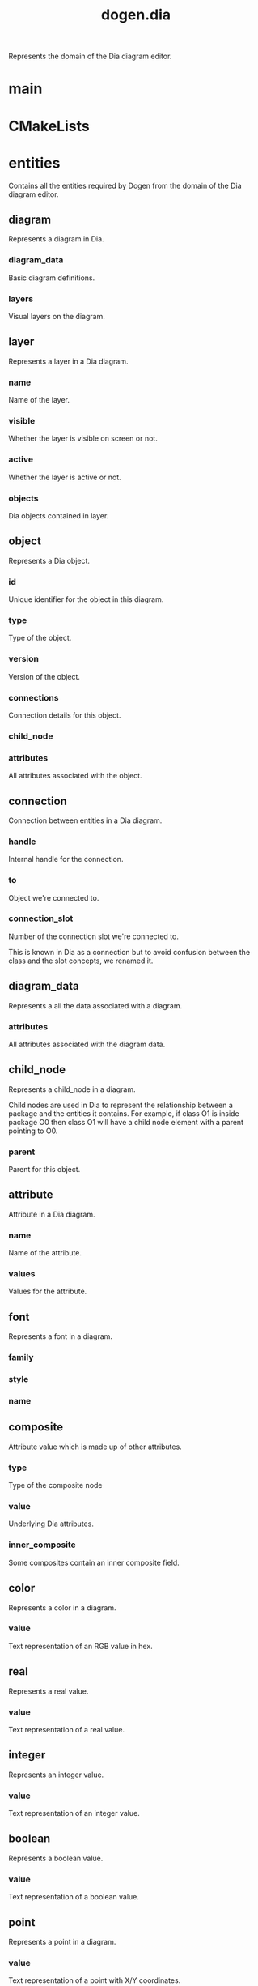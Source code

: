 #+title: dogen.dia
#+options: <:nil c:nil todo:nil ^:nil d:nil date:nil author:nil
:PROPERTIES:
:masd.codec.dia.comment: true
:masd.codec.model_modules: dogen.dia
:masd.codec.input_technical_space: cpp
:masd.codec.reference: cpp.builtins
:masd.codec.reference: cpp.std
:masd.codec.reference: cpp.boost
:masd.codec.reference: masd
:masd.codec.reference: masd.variability
:masd.codec.reference: dogen.profiles
:masd.variability.profile: dogen.profiles.base.default_profile
:END:

Represents the domain of the Dia diagram editor.

* main
:PROPERTIES:
:masd.codec.stereotypes: masd::entry_point, dogen::untypable
:END:
* CMakeLists
:PROPERTIES:
:masd.codec.stereotypes: masd::build::cmakelists, dogen::handcrafted::cmake
:END:
* entities
:PROPERTIES:
:masd.codec.dia.comment: true
:END:

Contains all the entities required by Dogen from the
domain of the Dia diagram editor.

** diagram
Represents a diagram in Dia.

*** diagram_data
:PROPERTIES:
:masd.codec.type: diagram_data
:END:

Basic diagram definitions.

*** layers
:PROPERTIES:
:masd.codec.type: std::vector<layer>
:END:

Visual layers on the diagram.

** layer
Represents a layer in a Dia diagram.

*** name
:PROPERTIES:
:masd.codec.type: std::string
:END:

Name of the layer.

*** visible
:PROPERTIES:
:masd.codec.type: bool
:END:

Whether the layer is visible on screen or not.

*** active
:PROPERTIES:
:masd.codec.type: bool
:END:

Whether the layer is active or not.

*** objects
:PROPERTIES:
:masd.codec.type: std::vector<object>
:END:

Dia objects contained in layer.

** object
Represents a Dia object.

*** id
:PROPERTIES:
:masd.codec.type: std::string
:END:

Unique identifier for the object in this diagram.

*** type
:PROPERTIES:
:masd.codec.type: std::string
:END:

Type of the object.

*** version
:PROPERTIES:
:masd.codec.type: int
:END:

Version of the object.

*** connections
:PROPERTIES:
:masd.codec.type: std::vector<connection>
:END:

Connection details for this object.

*** child_node
:PROPERTIES:
:masd.codec.type: boost::optional<child_node>
:END:
*** attributes
:PROPERTIES:
:masd.codec.type: std::vector<attribute>
:END:

All attributes associated with the object.

** connection
Connection between entities in a Dia diagram.

*** handle
:PROPERTIES:
:masd.codec.type: std::string
:END:

Internal handle for the connection.

*** to
:PROPERTIES:
:masd.codec.type: std::string
:END:

Object we're connected to.

*** connection_slot
:PROPERTIES:
:masd.codec.type: std::string
:END:

Number of the connection slot we're connected to.

This is known in Dia as a connection but to avoid confusion between the class and the slot concepts,
we renamed it.

** diagram_data
Represents a all the data associated with a diagram.

*** attributes
:PROPERTIES:
:masd.codec.type: std::vector<attribute>
:END:

All attributes associated with the diagram data.

** child_node
Represents a child_node in a diagram.

Child nodes are used in Dia to represent the relationship between a package and the entities it contains.
For example, if class O1 is inside package O0 then class O1 will have a child node element with a parent
pointing to O0.

*** parent
:PROPERTIES:
:masd.codec.type: std::string
:END:

Parent for this object.

** attribute
Attribute in a Dia diagram.

*** name
:PROPERTIES:
:masd.codec.type: std::string
:END:

Name of the attribute.

*** values
:PROPERTIES:
:masd.codec.type: std::vector<boost::variant<color,real,integer,font,boolean,point,string,enumeration,rectangle,composite>>
:END:

Values for the attribute.

** font
Represents a font in a diagram.

*** family
:PROPERTIES:
:masd.codec.type: std::string
:END:
*** style
:PROPERTIES:
:masd.codec.type: std::string
:END:
*** name
:PROPERTIES:
:masd.codec.type: std::string
:END:
** composite
:PROPERTIES:
:masd.codec.stereotypes: dogen::untestable
:END:

Attribute value which is made up of other attributes.

*** type
:PROPERTIES:
:masd.codec.type: std::string
:END:

Type of the composite node

*** value
:PROPERTIES:
:masd.codec.type: std::vector<boost::shared_ptr<attribute>>
:END:

Underlying Dia attributes.

*** inner_composite
:PROPERTIES:
:masd.codec.type: boost::shared_ptr<composite>
:END:

Some composites contain an inner composite field.

** color
Represents a color in a diagram.

*** value
:PROPERTIES:
:masd.codec.type: std::string
:END:

Text representation of an RGB value in hex.

** real
Represents a real value.

*** value
:PROPERTIES:
:masd.codec.type: std::string
:END:

Text representation of a real value.

** integer
Represents an integer value.

*** value
:PROPERTIES:
:masd.codec.type: std::string
:END:

Text representation of an integer value.

** boolean
Represents a boolean value.

*** value
:PROPERTIES:
:masd.codec.type: std::string
:END:

Text representation of a boolean value.

** point
Represents a point in a diagram.

*** value
:PROPERTIES:
:masd.codec.type: std::string
:END:

Text representation of a point with X/Y coordinates.

** enumeration
Represents a enumeration in a diagram.

*** value
:PROPERTIES:
:masd.codec.type: std::string
:END:

Text representation of a enumeration.

** string
Represents a string value.

*** value
:PROPERTIES:
:masd.codec.type: std::string
:END:

Represents a string value.

** rectangle
Represents a rectangle in a diagram.

*** value
:PROPERTIES:
:masd.codec.type: std::string
:END:

Text representation of a rectangle with a pair of X/Y coordinates.

* transforms
** transformation_error
:PROPERTIES:
:masd.codec.stereotypes: masd::exception
:END:

An error occurred whilst applying a transformation.

** string_to_diagram_transform
:PROPERTIES:
:masd.codec.stereotypes: dogen::handcrafted::typeable
:END:
